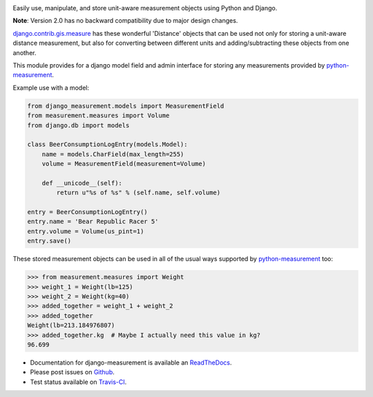 .. image:: https://travis-ci.org/coddingtonbear/django-measurement.png?branch=master
   :target: https://travis-ci.org/coddingtonbear/django-measurement

Easily use, manipulate, and store unit-aware measurement objects using Python
and Django.

**Note**: Version 2.0 has no backward compatibility due to major design changes.

`django.contrib.gis.measure <https://github.com/django/django/blob/master/django/contrib/gis/measure.py>`_
has these wonderful 'Distance' objects that can be used not only for storing a
unit-aware distance measurement, but also for converting between different
units and adding/subtracting these objects from one another.

This module provides for a django model field and admin interface for storing
any measurements provided by `python-measurement <https://github.com/coddingtonbear/python-measurement>`_.

Example use with a model:

.. code-block:: python

   from django_measurement.models import MeasurementField
   from measurement.measures import Volume
   from django.db import models
   
   class BeerConsumptionLogEntry(models.Model):
       name = models.CharField(max_length=255)
       volume = MeasurementField(measurement=Volume)
   
       def __unicode__(self):
           return u"%s of %s" % (self.name, self.volume)

   entry = BeerConsumptionLogEntry()
   entry.name = 'Bear Republic Racer 5'
   entry.volume = Volume(us_pint=1)
   entry.save()

These stored measurement objects can be used in all of the usual ways supported
by `python-measurement <https://github.com/coddingtonbear/python-measurement>`_
too:

.. code-block:: python

   >>> from measurement.measures import Weight
   >>> weight_1 = Weight(lb=125)
   >>> weight_2 = Weight(kg=40)
   >>> added_together = weight_1 + weight_2
   >>> added_together
   Weight(lb=213.184976807)
   >>> added_together.kg  # Maybe I actually need this value in kg?
   96.699

- Documentation for django-measurement is available an
  `ReadTheDocs <http://django-measurement.readthedocs.org/>`_.
- Please post issues on
  `Github <http://github.com/coddingtonbear/django-measurement/issues>`_.
- Test status available on
  `Travis-CI <https://travis-ci.org/coddingtonbear/django-measurement>`_.

